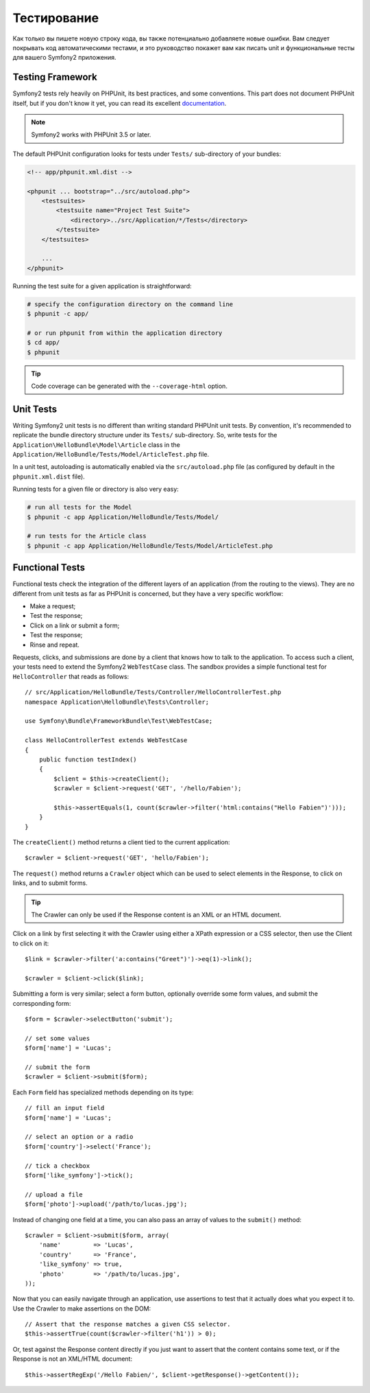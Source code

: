 .. index::
   single: Tests

Тестирование
=======

Как только вы пишете новую строку кода, вы также потенциально добавляете новые ошибки.
Вам следует покрывать код автоматическими тестами, и это руководство покажет вам как писать unit и функциональные тесты для вашего Symfony2 приложения.

Testing Framework
-----------------

Symfony2 tests rely heavily on PHPUnit, its best practices, and some
conventions. This part does not document PHPUnit itself, but if you don't know
it yet, you can read its excellent `documentation`_.

.. note::

    Symfony2 works with PHPUnit 3.5 or later.

The default PHPUnit configuration looks for tests under ``Tests/``
sub-directory of your bundles:

.. code-block:: xml

    <!-- app/phpunit.xml.dist -->

    <phpunit ... bootstrap="../src/autoload.php">
        <testsuites>
            <testsuite name="Project Test Suite">
                <directory>../src/Application/*/Tests</directory>
            </testsuite>
        </testsuites>

        ...
    </phpunit>

Running the test suite for a given application is straightforward:

.. code-block:: bash

    # specify the configuration directory on the command line
    $ phpunit -c app/

    # or run phpunit from within the application directory
    $ cd app/
    $ phpunit

.. tip::

    Code coverage can be generated with the ``--coverage-html`` option.

.. index::
   single: Tests; Unit Tests

Unit Tests
----------

Writing Symfony2 unit tests is no different than writing standard PHPUnit unit
tests. By convention, it's recommended to replicate the bundle directory
structure under its ``Tests/`` sub-directory. So, write tests for the
``Application\HelloBundle\Model\Article`` class in the
``Application/HelloBundle/Tests/Model/ArticleTest.php`` file.

In a unit test, autoloading is automatically enabled via the
``src/autoload.php`` file (as configured by default in the ``phpunit.xml.dist``
file).

Running tests for a given file or directory is also very easy:

.. code-block:: bash

    # run all tests for the Model
    $ phpunit -c app Application/HelloBundle/Tests/Model/

    # run tests for the Article class
    $ phpunit -c app Application/HelloBundle/Tests/Model/ArticleTest.php

.. index::
   single: Tests; Functional Tests

Functional Tests
----------------

Functional tests check the integration of the different layers of an
application (from the routing to the views). They are no different from unit
tests as far as PHPUnit is concerned, but they have a very specific workflow:

* Make a request;
* Test the response;
* Click on a link or submit a form;
* Test the response;
* Rinse and repeat.

Requests, clicks, and submissions are done by a client that knows how to talk
to the application. To access such a client, your tests need to extend the
Symfony2 ``WebTestCase`` class. The sandbox provides a simple functional test
for ``HelloController`` that reads as follows::

    // src/Application/HelloBundle/Tests/Controller/HelloControllerTest.php
    namespace Application\HelloBundle\Tests\Controller;

    use Symfony\Bundle\FrameworkBundle\Test\WebTestCase;

    class HelloControllerTest extends WebTestCase
    {
        public function testIndex()
        {
            $client = $this->createClient();
            $crawler = $client->request('GET', '/hello/Fabien');

            $this->assertEquals(1, count($crawler->filter('html:contains("Hello Fabien")')));
        }
    }

The ``createClient()`` method returns a client tied to the current application::

    $crawler = $client->request('GET', 'hello/Fabien');

The ``request()`` method returns a ``Crawler`` object which can be used to
select elements in the Response, to click on links, and to submit forms.

.. tip::

    The Crawler can only be used if the Response content is an XML or an HTML
    document.

Click on a link by first selecting it with the Crawler using either a XPath
expression or a CSS selector, then use the Client to click on it::

    $link = $crawler->filter('a:contains("Greet")')->eq(1)->link();

    $crawler = $client->click($link);

Submitting a form is very similar; select a form button, optionally override
some form values, and submit the corresponding form::

    $form = $crawler->selectButton('submit');

    // set some values
    $form['name'] = 'Lucas';

    // submit the form
    $crawler = $client->submit($form);

Each ``Form`` field has specialized methods depending on its type::

    // fill an input field
    $form['name'] = 'Lucas';

    // select an option or a radio
    $form['country']->select('France');

    // tick a checkbox
    $form['like_symfony']->tick();

    // upload a file
    $form['photo']->upload('/path/to/lucas.jpg');

Instead of changing one field at a time, you can also pass an array of values
to the ``submit()`` method::

    $crawler = $client->submit($form, array(
        'name'         => 'Lucas',
        'country'      => 'France',
        'like_symfony' => true,
        'photo'        => '/path/to/lucas.jpg',
    ));

Now that you can easily navigate through an application, use assertions to test
that it actually does what you expect it to. Use the Crawler to make assertions
on the DOM::

    // Assert that the response matches a given CSS selector.
    $this->assertTrue(count($crawler->filter('h1')) > 0);

Or, test against the Response content directly if you just want to assert that
the content contains some text, or if the Response is not an XML/HTML
document::

    $this->assertRegExp('/Hello Fabien/', $client->getResponse()->getContent());

.. _documentation: http://www.phpunit.de/manual/3.5/en/
